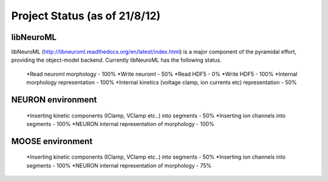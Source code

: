 Project Status (as of 21/8/12)
=============================

libNeuroML
----------
libNeuroML (http://libneuroml.readthedocs.org/en/latest/index.html) is a major component of the pyramidal effort, providing the object-model backend. Currently libNeuroML has the following status.

    *Read neuroml morphology - 100%
    *Write neuroml - 50%
    *Read HDF5 - 0%
    *Write HDF5 - 100%    
    *Internal morphology representation - 100%
    *Internal kinetics (voltage clamp, ion currents etc) representation - 50%

NEURON environment
------------------

    *Inserting kinetic components (IClamp, VClamp etc..) into segments - 50%
    *Inserting ion channels into segments - 100%
    *NEURON internal representation of morphology - 100%

MOOSE environment
-----------------

    *Inserting kinetic components (IClamp, VClamp etc..) into segments - 50%
    *Inserting ion channels into segments - 100%
    *NEURON internal representation of morphology - 75%
